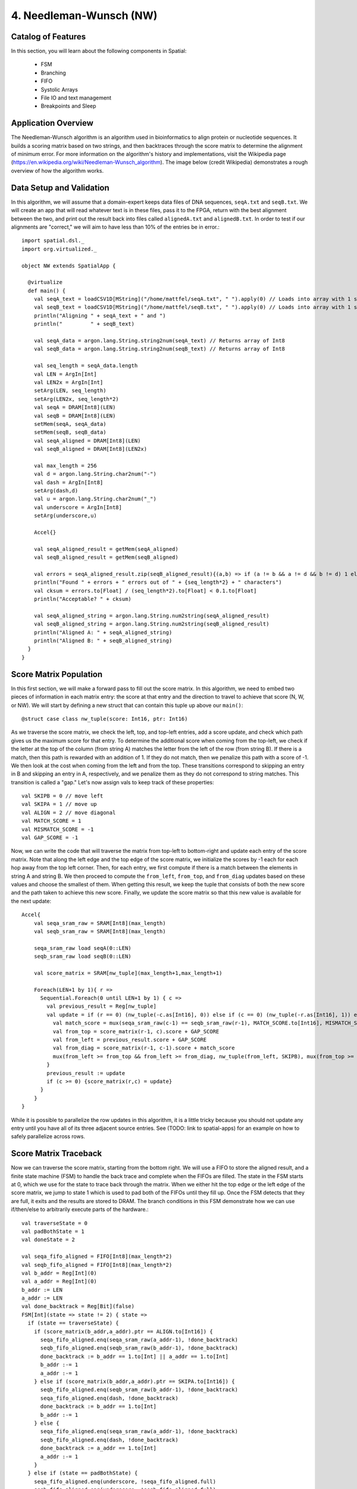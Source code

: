 4. Needleman-Wunsch (NW)
========================

Catalog of Features
-------------------

In this section, you will learn about the following components in Spatial:

 - FSM

 - Branching

 - FIFO 

 - Systolic Arrays
 
 - File IO and text management

 - Breakpoints and Sleep



Application Overview
--------------------

The Needleman-Wunsch algorithm is an algorithm used in bioinformatics to align protein or nucleotide sequences. 
It builds a scoring matrix based on two strings, and then backtraces through the score matrix to determine the
alignment of minimum error.  For more information on the algorithm's history and implementations, visit
the Wikipedia page (https://en.wikipedia.org/wiki/Needleman-Wunsch_algorithm).  The image below (credit Wikipedia)
demonstrates a rough overview of how the algorithm works.

.. image:: nw.png


Data Setup and Validation
-------------------------

In this algorithm, we will assume that a domain-expert keeps data files of DNA sequences, ``seqA.txt`` and ``seqB.txt``.
We will create an app that will read whatever text is in these files, pass it to the FPGA, return with the best alignment
between the two, and print out the result back into files called ``alignedA.txt`` and ``alignedB.txt``.  In order to test
if our alignments are "correct," we will aim to have less than 10% of the entries be in error.::

    import spatial.dsl._
    import org.virtualized._

    object NW extends SpatialApp {

      @virtualize
      def main() {
        val seqA_text = loadCSV1D[MString]("/home/mattfel/seqA.txt", " ").apply(0) // Loads into array with 1 string
        val seqB_text = loadCSV1D[MString]("/home/mattfel/seqB.txt", " ").apply(0) // Loads into array with 1 string
        println("Aligning " + seqA_text + " and ")
        println("         " + seqB_text)

        val seqA_data = argon.lang.String.string2num(seqA_text) // Returns array of Int8
        val seqB_data = argon.lang.String.string2num(seqB_text) // Returns array of Int8

        val seq_length = seqA_data.length
        val LEN = ArgIn[Int]
        val LEN2x = ArgIn[Int]
        setArg(LEN, seq_length)
        setArg(LEN2x, seq_length*2)
        val seqA = DRAM[Int8](LEN)
        val seqB = DRAM[Int8](LEN)
        setMem(seqA, seqA_data)
        setMem(seqB, seqB_data)
        val seqA_aligned = DRAM[Int8](LEN)
        val seqB_aligned = DRAM[Int8](LEN2x)

        val max_length = 256
        val d = argon.lang.String.char2num("-")
        val dash = ArgIn[Int8]
        setArg(dash,d)
        val u = argon.lang.String.char2num("_")
        val underscore = ArgIn[Int8]
        setArg(underscore,u)

        Accel{}

        val seqA_aligned_result = getMem(seqA_aligned)
        val seqB_aligned_result = getMem(seqB_aligned)

        val errors = seqA_aligned_result.zip(seqB_aligned_result){(a,b) => if (a != b && a != d && b != d) 1 else 0}.reduce{_+_}
        println("Found " + errors + " errors out of " + {seq_length*2} + " characters")
        val cksum = errors.to[Float] / (seq_length*2).to[Float] < 0.1.to[Float]
        println("Acceptable? " + cksum)

        val seqA_aligned_string = argon.lang.String.num2string(seqA_aligned_result)
        val seqB_aligned_string = argon.lang.String.num2string(seqB_aligned_result)
        println("Aligned A: " + seqA_aligned_string)
        println("Aligned B: " + seqB_aligned_string)
      }
    }

Score Matrix Population
-----------------------

In this first section, we will make a forward pass to fill out the score matrix.  In this algorithm,
we need to embed two pieces of information in each matrix entry: the score at that entry and the direction
to travel to achieve that score (N, W, or NW).  We will start by defining a new struct that can contain
this tuple up above our ``main()``::

	  @struct case class nw_tuple(score: Int16, ptr: Int16)

As we traverse the score matrix, we check the left, top, and top-left entries, add a score update, and check which 
path gives us the maximum score for that entry.  To determine the additional score when coming from the top-left,
we check if the letter at the top of the column (from string A) matches the letter from the left of the row (from string B).
If there is a match, then this path is rewarded with an addition of 1.  If they do not match, then we penalize this path
with a score of -1.  We then look at the cost when coming from the left and from the top.  These transitions correspond to
skipping an entry in B and skipping an entry in A, respectively, and we penalize them as they do not correspond to 
string matches. This transition is called a "gap." Let's now assign vals to keep track of these properties::

    val SKIPB = 0 // move left
    val SKIPA = 1 // move up
    val ALIGN = 2 // move diagonal
    val MATCH_SCORE = 1
    val MISMATCH_SCORE = -1
    val GAP_SCORE = -1 


Now, we can write the code that will traverse the matrix from top-left to bottom-right and update each entry
of the score matrix. Note that along the left edge and the top edge of the score matrix, we initialize the 
scores by -1 each for each hop away from the top left corner.  Then, for each entry, we first compute if there is a match
between the elements in string A and string B.  We then proceed to compute the ``from_left``, ``from_top``, and ``from_diag`` 
updates based on these values and choose the smallest of them.  When getting this result, we keep the tuple that consists of
both the new score and the path taken to achieve this new score.  Finally, we update the score matrix so that this new 
value is available for the next update::
	
    Accel{
        val seqa_sram_raw = SRAM[Int8](max_length)
        val seqb_sram_raw = SRAM[Int8](max_length)

        seqa_sram_raw load seqA(0::LEN)
        seqb_sram_raw load seqB(0::LEN)

        val score_matrix = SRAM[nw_tuple](max_length+1,max_length+1)

        Foreach(LEN+1 by 1){ r =>
          Sequential.Foreach(0 until LEN+1 by 1) { c =>
            val previous_result = Reg[nw_tuple]
            val update = if (r == 0) (nw_tuple(-c.as[Int16], 0)) else if (c == 0) (nw_tuple(-r.as[Int16], 1)) else {
              val match_score = mux(seqa_sram_raw(c-1) == seqb_sram_raw(r-1), MATCH_SCORE.to[Int16], MISMATCH_SCORE.to[Int16])
              val from_top = score_matrix(r-1, c).score + GAP_SCORE
              val from_left = previous_result.score + GAP_SCORE
              val from_diag = score_matrix(r-1, c-1).score + match_score
              mux(from_left >= from_top && from_left >= from_diag, nw_tuple(from_left, SKIPB), mux(from_top >= from_diag, nw_tuple(from_top,SKIPA), nw_tuple(from_diag, ALIGN)))
            }
            previous_result := update
            if (c >= 0) {score_matrix(r,c) = update}
          }
        }
    }

While it is possible to parallelize the row updates in this algorithm, it is a little tricky because 
you should not update any entry until you have all of its three adjacent source entries.  See (TODO: 
link to spatial-apps) for an example on how to safely parallelize across rows.



Score Matrix Traceback
----------------------

Now we can traverse the score matrix, starting from the bottom right.  We will use a 
FIFO to store the aligned result, and a finite state machine (FSM) to handle the
back trace and complete when the FIFOs are filled. The state in the FSM starts at 0,
which we use for the state to trace back through the matrix.  When we either hit the top
edge or the left edge of the score matrix, we jump to state 1 which is used to pad both of
the FIFOs until they fill up.  Once the FSM detects that they are full, it exits and the 
results are stored to DRAM.  The branch conditions in this FSM demonstrate how
we can use if/then/else to arbitrarily execute parts of the hardware.::

      val traverseState = 0
      val padBothState = 1
      val doneState = 2

      val seqa_fifo_aligned = FIFO[Int8](max_length*2)
      val seqb_fifo_aligned = FIFO[Int8](max_length*2)
      val b_addr = Reg[Int](0)
      val a_addr = Reg[Int](0)
      b_addr := LEN
      a_addr := LEN
      val done_backtrack = Reg[Bit](false)
      FSM[Int](state => state != 2) { state =>
        if (state == traverseState) {
          if (score_matrix(b_addr,a_addr).ptr == ALIGN.to[Int16]) {
            seqa_fifo_aligned.enq(seqa_sram_raw(a_addr-1), !done_backtrack)
            seqb_fifo_aligned.enq(seqb_sram_raw(b_addr-1), !done_backtrack)
            done_backtrack := b_addr == 1.to[Int] || a_addr == 1.to[Int]
            b_addr :-= 1
            a_addr :-= 1
          } else if (score_matrix(b_addr,a_addr).ptr == SKIPA.to[Int16]) {
            seqb_fifo_aligned.enq(seqb_sram_raw(b_addr-1), !done_backtrack)  
            seqa_fifo_aligned.enq(dash, !done_backtrack)          
            done_backtrack := b_addr == 1.to[Int]
            b_addr :-= 1
          } else {
            seqa_fifo_aligned.enq(seqa_sram_raw(a_addr-1), !done_backtrack)
            seqb_fifo_aligned.enq(dash, !done_backtrack)          
            done_backtrack := a_addr == 1.to[Int]
            a_addr :-= 1
          }
        } else if (state == padBothState) {
          seqa_fifo_aligned.enq(underscore, !seqa_fifo_aligned.full) 
          seqb_fifo_aligned.enq(underscore, !seqb_fifo_aligned.full)
        } else {}
      } { state => 
        mux(state == traverseState && ((b_addr == 0.to[Int]) || (a_addr == 0.to[Int])), padBothState, 
          mux(seqa_fifo_aligned.full || seqb_fifo_aligned.full, doneState, state))
      }

      seqA_aligned(0::LEN2x) store seqa_fifo_aligned
      seqB_aligned(0::LEN2x) store seqb_fifo_aligned

Generally, an FSM is a hardware version of a while loop.  It allows you to arbitrarily branch between
control structures and selectively execute code until some breaking state condition is reached.

Breakpoints and Sleep
---------------------

There are sometimes cases where the app writer wants to escape the app early or pause the app for a period of time.  In this
subsection we will explore how to implement the breakpoint/exit and sleep functions in Spatial.  

Firstly, we will discuss breakpoints.  These could be for debugging purposes,
such as determining why a non-deterministic app is hanging on the FPGA, or for practical purposes, such as handling errors
when decompressing a faulty JPEG header.  Spatial allows the user to insert breakpoints arbitrarily in the code and will 
exit the application early and report which breakpoint triggered the exit, if any, at runtime.  

In this example, we will demonstrate how to use breakpoints in Spatial by
assuming the app writer wants to halt the NW algorithm the first time a character in either string A, string B, or neither is
skipped and wants to know which of these conditions caused the exit::

      if (score_matrix(b_addr,a_addr).ptr == ALIGN.to[Int16]) {
        ...
        breakpoint() // Or exit()
      } else if (score_matrix(b_addr,a_addr).ptr == SKIPA.to[Int16]) {
        ...
        breakpoint() // Or exit()
      } else {
        ...
        breakpoint() // Or exit()
      }

Note that "breakpoint()" in this case is not the same as a breakpoint in software.  A breakpoint here causes
the entire app to quit, rather than allowing the user to step through code manually.  While functionality to 
switch from the FPGA's built in clock to a manual clock to let the user manually step through cycles may be implemented 
in the future, there are no current plans to support this.

The above code may generate output that looks like this if the third breakpoint was reached first (breakpoints are 0-indexed)::

      ===================
        Breakpoint 2 triggered!
          tutorial.scala:100:23 
      ===================

In apps that interact with real external systems, such as pixel buffers, audio devices, and sensors, it may be very useful to
make the FPGA stall for a period of time so that it interacts properly with these systems.  It can also be useful in debugging, to slow
down the speed at which a piece of code executes.   While grad students may not get much sleep, Spatial makes it easy to put your FPGA to sleep::

      sleep(1000000) // Sleep for ~1000000 cycles, or 8ms for a 125MHz clock



Final Code
----------

Here is the final code for this version of NW::

    import spatial.dsl._
    import org.virtualized._

    object NW extends SpatialApp {
      @struct case class nw_tuple(score: Int16, ptr: Int16)

      @virtualize
      def main() {
        val SKIPB = 0 // move left
        val SKIPA = 1 // move up
        val ALIGN = 2 // move diagonal
        val MATCH_SCORE = 1
        val MISMATCH_SCORE = -1
        val GAP_SCORE = -1 

        val seqA_text = loadCSV1D[MString]("/home/ChrisWunsch/seqA.txt", " ").apply(0) // Loads into array with 1 string
        val seqB_text = loadCSV1D[MString]("/home/ChrisWunsch/seqB.txt", " ").apply(0) // Loads into array with 1 string
        println("Aligning " + seqA_text + " and ")
        println("         " + seqB_text)

        val seqA_data = argon.lang.String.string2num(seqA_text) // Returns array of Int8
        val seqB_data = argon.lang.String.string2num(seqB_text) // Returns array of Int8

        val seq_length = seqA_data.length
        val LEN = ArgIn[Int]
        val LEN2x = ArgIn[Int]
        setArg(LEN, seq_length)
        setArg(LEN2x, seq_length*2)
        val seqA = DRAM[Int8](LEN)
        val seqB = DRAM[Int8](LEN)
        setMem(seqA, seqA_data)
        setMem(seqB, seqB_data)
        val seqA_aligned = DRAM[Int8](LEN)
        val seqB_aligned = DRAM[Int8](LEN2x)

        val max_length = 256
        val d = argon.lang.String.char2num("-")
        val dash = ArgIn[Int8]
        setArg(dash,d)
        val u = argon.lang.String.char2num("_")
        val underscore = ArgIn[Int8]
        setArg(underscore,u)


        Accel{
          val seqa_sram_raw = SRAM[Int8](max_length)
          val seqb_sram_raw = SRAM[Int8](max_length)

          seqa_sram_raw load seqA(0::LEN)
          seqb_sram_raw load seqB(0::LEN)

          val score_matrix = SRAM[nw_tuple](max_length+1,max_length+1)

          Foreach(LEN+1 by 1){ r =>
            Sequential.Foreach(0 until LEN+1 by 1) { c =>
              val previous_result = Reg[nw_tuple]
              val update = if (r == 0) (nw_tuple(-c.as[Int16], 0)) else if (c == 0) (nw_tuple(-r.as[Int16], 1)) else {
                val match_score = mux(seqa_sram_raw(c-1) == seqb_sram_raw(r-1), MATCH_SCORE.to[Int16], MISMATCH_SCORE.to[Int16])
                val from_top = score_matrix(r-1, c).score + GAP_SCORE
                val from_left = previous_result.score + GAP_SCORE
                val from_diag = score_matrix(r-1, c-1).score + match_score
                mux(from_left >= from_top && from_left >= from_diag, nw_tuple(from_left, SKIPB), mux(from_top >= from_diag, nw_tuple(from_top,SKIPA), nw_tuple(from_diag, ALIGN)))
              }
              previous_result := update
              if (c >= 0) {score_matrix(r,c) = update}
            }
          }

          val traverseState = 0
          val padBothState = 1
          val doneState = 2

          val seqa_fifo_aligned = FIFO[Int8](max_length*2)
          val seqb_fifo_aligned = FIFO[Int8](max_length*2)
          val b_addr = Reg[Int](0)
          val a_addr = Reg[Int](0)
          b_addr := LEN
          a_addr := LEN
          val done_backtrack = Reg[Bit](false)
          FSM[Int](state => state != 2) { state =>
            if (state == traverseState) {
              if (score_matrix(b_addr,a_addr).ptr == ALIGN.to[Int16]) {
                seqa_fifo_aligned.enq(seqa_sram_raw(a_addr-1), !done_backtrack)
                seqb_fifo_aligned.enq(seqb_sram_raw(b_addr-1), !done_backtrack)
                done_backtrack := b_addr == 1.to[Int] || a_addr == 1.to[Int]
                b_addr :-= 1
                a_addr :-= 1
              } else if (score_matrix(b_addr,a_addr).ptr == SKIPA.to[Int16]) {
                seqb_fifo_aligned.enq(seqb_sram_raw(b_addr-1), !done_backtrack)  
                seqa_fifo_aligned.enq(dash, !done_backtrack)          
                done_backtrack := b_addr == 1.to[Int]
                b_addr :-= 1
              } else {
                seqa_fifo_aligned.enq(seqa_sram_raw(a_addr-1), !done_backtrack)
                seqb_fifo_aligned.enq(dash, !done_backtrack)          
                done_backtrack := a_addr == 1.to[Int]
                a_addr :-= 1
              }
            } else if (state == padBothState) {
              seqa_fifo_aligned.enq(underscore, !seqa_fifo_aligned.full) 
              seqb_fifo_aligned.enq(underscore, !seqb_fifo_aligned.full)
            } else {}
          } { state => 
            mux(state == traverseState && ((b_addr == 0.to[Int]) || (a_addr == 0.to[Int])), padBothState, 
              mux(seqa_fifo_aligned.full || seqb_fifo_aligned.full, doneState, state))
          }

          seqA_aligned(0::LEN2x) store seqa_fifo_aligned
          seqB_aligned(0::LEN2x) store seqb_fifo_aligned
        }

        val seqA_aligned_result = getMem(seqA_aligned)
        val seqB_aligned_result = getMem(seqB_aligned)

        val errors = seqA_aligned_result.zip(seqB_aligned_result){(a,b) => if (a != b && a != d && b != d) 1 else 0}.reduce{_+_}
        println("Found " + errors + " errors out of " + {seq_length*2} + " characters")
        val cksum = errors.to[Float] / (seq_length*2).to[Float] < 0.1.to[Float]
        println("Acceptable? " + cksum)

        val seqA_aligned_string = argon.lang.String.num2string(seqA_aligned_result)
        val seqB_aligned_string = argon.lang.String.num2string(seqB_aligned_result)
        println("Aligned A: " + seqA_aligned_string)
        println("Aligned B: " + seqB_aligned_string)
      }
    }

